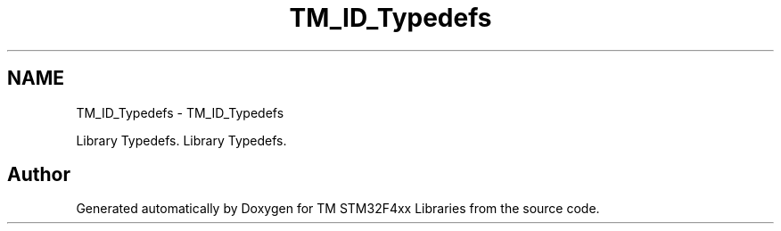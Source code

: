 .TH "TM_ID_Typedefs" 3 "Tue Mar 17 2015" "Version v1.0.0" "TM STM32F4xx Libraries" \" -*- nroff -*-
.ad l
.nh
.SH NAME
TM_ID_Typedefs \- TM_ID_Typedefs
.PP
Library Typedefs\&.  
Library Typedefs\&. 


.SH "Author"
.PP 
Generated automatically by Doxygen for TM STM32F4xx Libraries from the source code\&.
